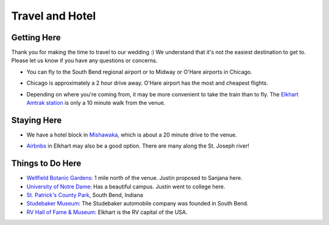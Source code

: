 Travel and Hotel
=====

Getting Here
**********

Thank you for making the time to travel to our wedding :) We understand that it's not the easiest destination to get to. Please let us know if you have any questions or concerns.

* You can fly to the South Bend regional airport or to Midway or O'Hare airports in Chicago. 
\

* Chicago is approximately a 2 hour drive away. O'Hare airport has the most and cheapest flights.
\

* Depending on where you're coming from, it may be more convenient to take the train than to fly. The `Elkhart Amtrak station <https://www.amtrak.com/stations/ekh>`_ is only a 10 minute walk from the venue.
\

Staying Here
**********

* We have a hotel block in `Mishawaka <https://bit.ly/mishawaka-hotel>`_, which is about a 20 minute drive to the venue.
\

* `Airbnbs <https://www.airbnb.com/s/Elkhart--Indiana--United-States/homes?tab_id=home_tab&refinement_paths%5B%5D=%2Fhomes&flexible_trip_lengths%5B%5D=one_week&monthly_start_date=2024-05-01&monthly_length=3&monthly_end_date=2024-08-01&price_filter_input_type=0&channel=EXPLORE&query=Elkhart%2C%20IN&place_id=ChIJE67jW8PCFogRy4iDAtnv7Xo&date_picker_type=calendar&checkin=2024-10-04&checkout=2024-10-06&adults=2&source=structured_search_input_header&search_type=user_map_move&search_mode=regular_search&price_filter_num_nights=2&ne_lat=41.71097255705831&ne_lng=-85.95591620668222&sw_lat=41.652412088038595&sw_lng=-86.01970598951141&zoom=13.219956233363156&zoom_level=13.219956233363156&search_by_map=true>`_ in Elkhart may also be a good option. There are many along the St. Joseph river!

Things to Do Here
**********

* `Wellfield Botanic Gardens <https://wellfieldgardens.org/>`_: 1 mile north of the venue. Justin proposed to Sanjana here.
* `University of Notre Dame <https://www.nd.edu/>`_: Has a beautiful campus. Justin went to college here.
* `St. Patrick's County Park <http://www.sjcparks.org/592/St-Patricks>`_, South Bend, Indiana
* `Studebaker Museum <https://www.studebakermuseum.org/#>`_: The Studebaker automobile company was founded in South Bend.
* `RV Hall of Fame & Museum <https://www.rvmhhalloffame.org/>`_: Elkhart is the RV capital of the USA.
